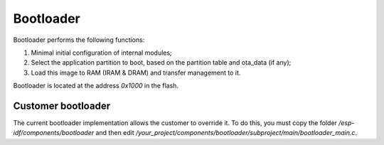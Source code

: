 Bootloader
=====================

Bootloader performs the following functions:

1. Minimal initial configuration of internal modules;
2. Select the application partition to boot, based on the partition table and ota_data (if any);
3. Load this image to RAM (IRAM & DRAM) and transfer management to it.

Bootloader is located at the address `0x1000` in the flash.

Customer bootloader
---------------------
The current bootloader implementation allows the customer to override it. To do this, you must copy the folder `/esp-idf/components/bootloader` and then edit `/your_project/components/bootloader/subproject/main/bootloader_main.c`.

